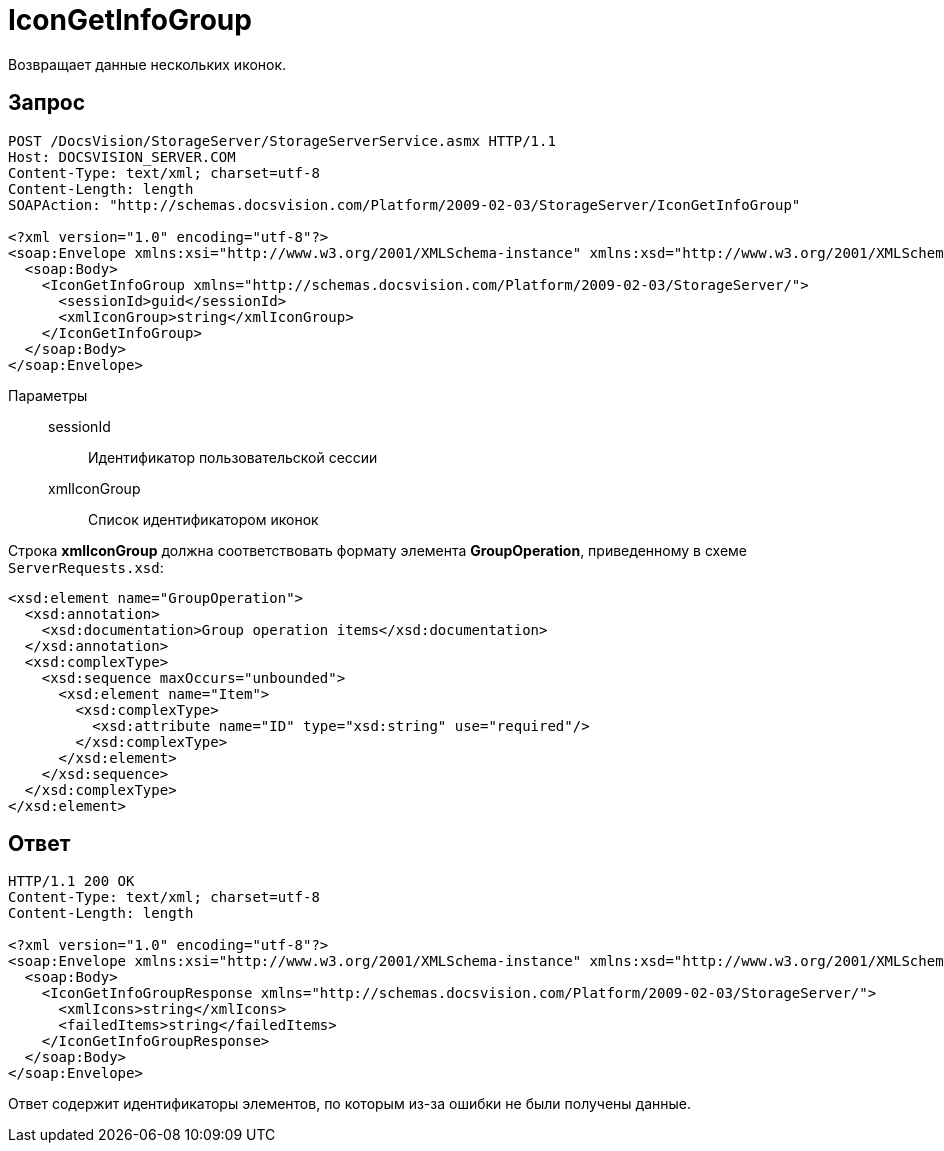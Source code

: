 = IconGetInfoGroup

Возвращает данные нескольких иконок.

== Запрос

[source,charp]
----
POST /DocsVision/StorageServer/StorageServerService.asmx HTTP/1.1
Host: DOCSVISION_SERVER.COM
Content-Type: text/xml; charset=utf-8
Content-Length: length
SOAPAction: "http://schemas.docsvision.com/Platform/2009-02-03/StorageServer/IconGetInfoGroup"

<?xml version="1.0" encoding="utf-8"?>
<soap:Envelope xmlns:xsi="http://www.w3.org/2001/XMLSchema-instance" xmlns:xsd="http://www.w3.org/2001/XMLSchema" xmlns:soap="http://schemas.xmlsoap.org/soap/envelope/">
  <soap:Body>
    <IconGetInfoGroup xmlns="http://schemas.docsvision.com/Platform/2009-02-03/StorageServer/">
      <sessionId>guid</sessionId>
      <xmlIconGroup>string</xmlIconGroup>
    </IconGetInfoGroup>
  </soap:Body>
</soap:Envelope>
----

Параметры::
sessionId:::
Идентификатор пользовательской сессии
xmlIconGroup:::
Список идентификатором иконок

Строка *xmlIconGroup* должна соответствовать формату элемента *GroupOperation*, приведенному в схеме `ServerRequests.xsd`:

[source,charp]
----
<xsd:element name="GroupOperation">
  <xsd:annotation>
    <xsd:documentation>Group operation items</xsd:documentation>
  </xsd:annotation>
  <xsd:complexType>
    <xsd:sequence maxOccurs="unbounded">
      <xsd:element name="Item">
        <xsd:complexType>
          <xsd:attribute name="ID" type="xsd:string" use="required"/>
        </xsd:complexType>
      </xsd:element>
    </xsd:sequence>
  </xsd:complexType>
</xsd:element>
----

== Ответ

[source,charp]
----
HTTP/1.1 200 OK
Content-Type: text/xml; charset=utf-8
Content-Length: length

<?xml version="1.0" encoding="utf-8"?>
<soap:Envelope xmlns:xsi="http://www.w3.org/2001/XMLSchema-instance" xmlns:xsd="http://www.w3.org/2001/XMLSchema" xmlns:soap="http://schemas.xmlsoap.org/soap/envelope/">
  <soap:Body>
    <IconGetInfoGroupResponse xmlns="http://schemas.docsvision.com/Platform/2009-02-03/StorageServer/">
      <xmlIcons>string</xmlIcons>
      <failedItems>string</failedItems>
    </IconGetInfoGroupResponse>
  </soap:Body>
</soap:Envelope>
----

Ответ содержит идентификаторы элементов, по которым из-за ошибки не были получены данные.
